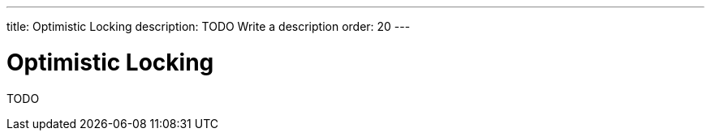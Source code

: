 ---
title: Optimistic Locking
description: TODO Write a description
order: 20
---

= Optimistic Locking

TODO